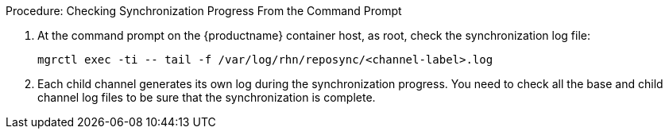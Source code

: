 .Procedure: Checking Synchronization Progress From the Command Prompt
. At the command prompt on the {productname} container host, as root, check the synchronization log file:
+
----
mgrctl exec -ti -- tail -f /var/log/rhn/reposync/<channel-label>.log
----
+
. Each child channel generates its own log during the synchronization progress.
  You need to check all the base and child channel log files to be sure that the synchronization is complete.

